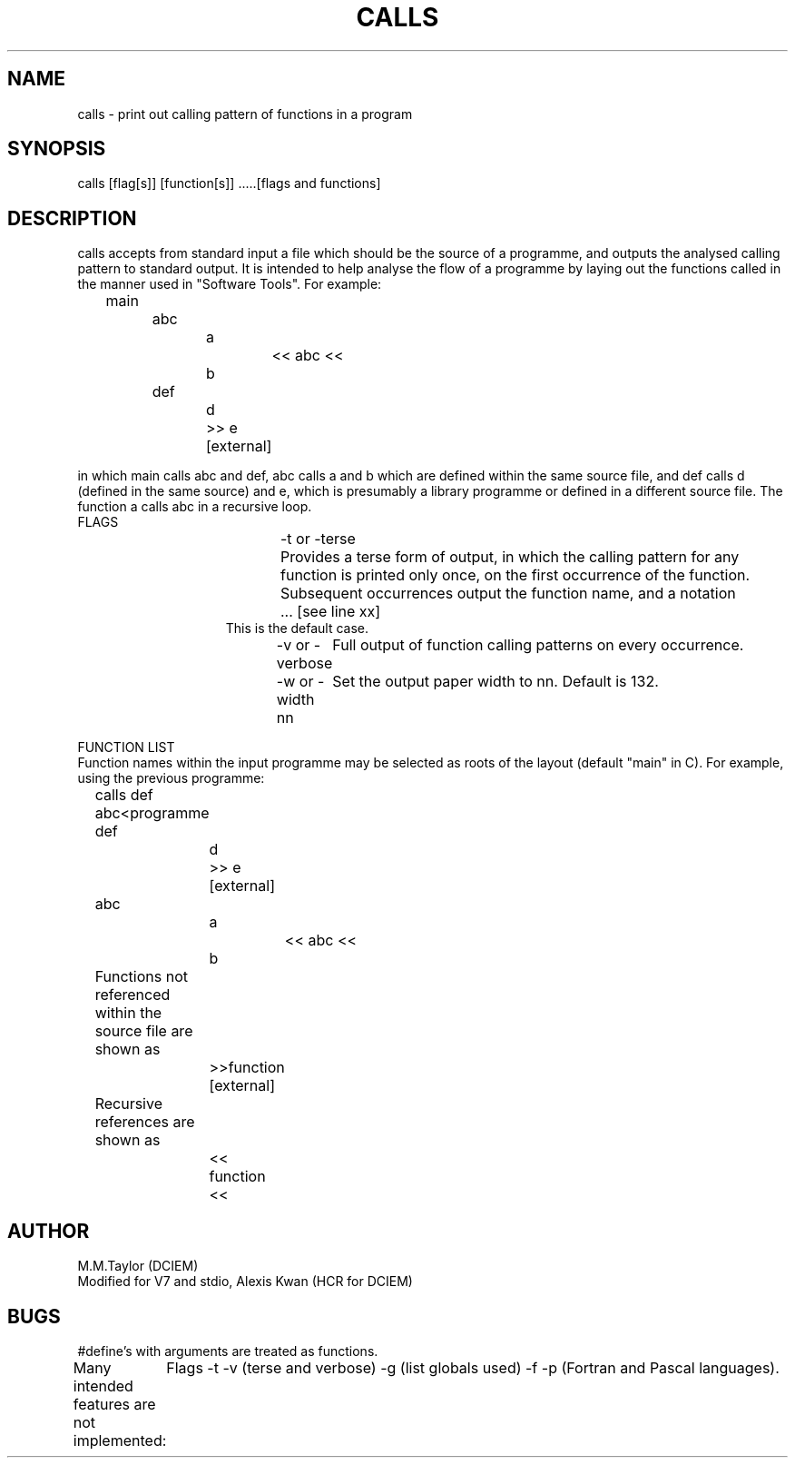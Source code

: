 .TH CALLS 1
.ad
.SH NAME
calls \- print out calling pattern of functions in a program
.SH SYNOPSIS
calls [flag[s]] [function[s]] .....[flags and functions]
.SH DESCRIPTION
calls accepts from standard input a file which should
be the source of a programme, and outputs the analysed calling pattern to
standard output. 
It is intended to help analyse the flow of a programme by laying out
the functions called in the manner used in "Software Tools". For example:
.br
	main
.br
		abc
.br
			a
.br
				<< abc <<
.br
			b
.br
		def
.br
			d
.br
			>> e [external]
.br

in which main calls abc and def, abc calls a and b which are defined
within the same source file, and def calls d (defined in the same source)
and e, which is presumably a library programme or defined in a different
source file.
The function a calls abc in a recursive loop.
.br
FLAGS
.in +15
.ti -10
-t or -terse	Provides a terse form of output, in which the calling pattern
for any function is printed only once, on the first occurrence of the
function. Subsequent occurrences output the function name, and a notation
.br
	... [see line xx]
.br
This is the default case.
.ti -10
-v or -verbose	Full output of function calling patterns on every occurrence.
.ti -10
-w or -width nn	Set the output paper width to nn. Default is 132.

.in -15
FUNCTION LIST
.br
Function names within the input programme may be selected as roots
of the layout (default "main" in C). For example, using the previous programme:
.br
	calls def abc<programme
.br
	def
.br
		d
.br
		>> e [external]
.br
	
.br
	abc
.br
		a
.br
			<< abc <<
.br
		b
.br

	Functions not referenced within the source file are shown as
.br
		>>function [external]

.br
	Recursive references are shown as
.br
		<< function <<

.SH AUTHOR
M.M.Taylor (DCIEM)
.br
Modified for V7 and stdio, Alexis Kwan (HCR for DCIEM)
.SH BUGS
#define's with arguments are treated as functions.
.br
Many intended features are not implemented:
	Flags -t -v (terse and verbose) -g (list globals used) -f -p (Fortran
and Pascal languages).
